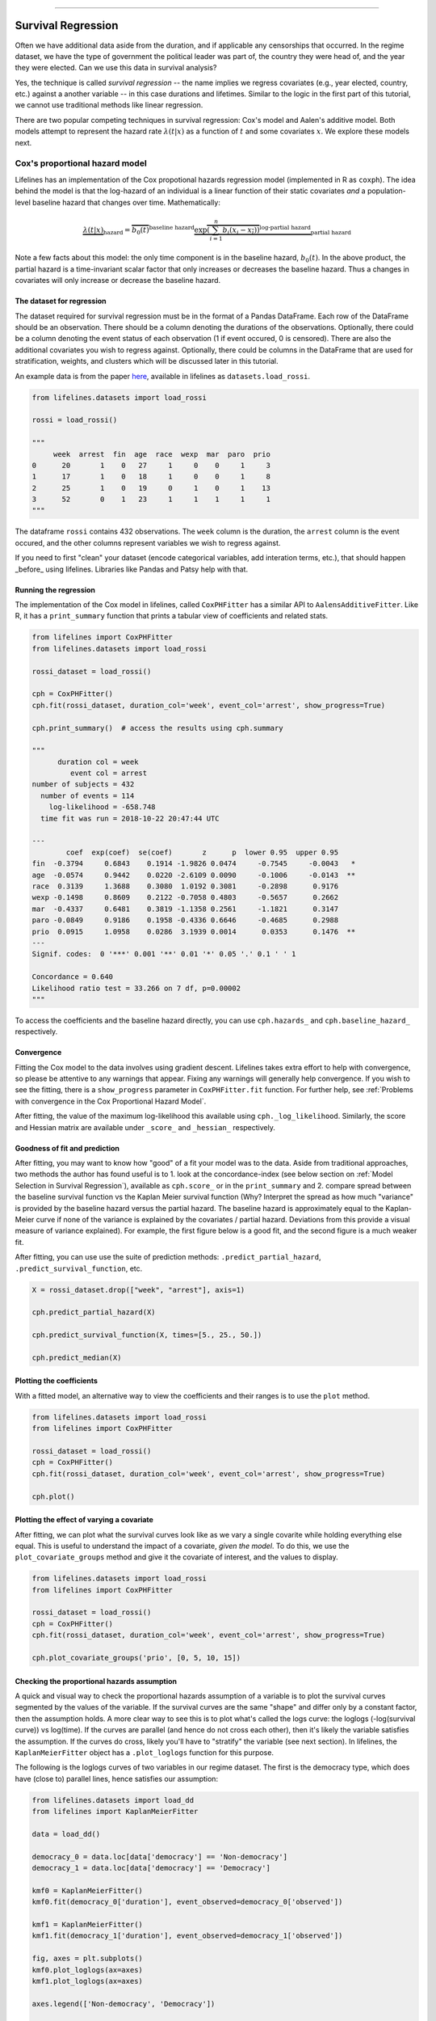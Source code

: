.. image:: http://i.imgur.com/EOowdSD.png

-------------------------------------

Survival Regression
=====================================

Often we have additional data aside from the duration, and if
applicable any censorships that occurred. In the regime dataset, we have
the type of government the political leader was part of, the country
they were head of, and the year they were elected. Can we use this data
in survival analysis?

Yes, the technique is called *survival regression* -- the name implies
we regress covariates (e.g., year elected, country, etc.) against a
another variable -- in this case durations and lifetimes. Similar to the
logic in the first part of this tutorial, we cannot use traditional
methods like linear regression.

There are two popular competing techniques in survival regression: Cox's
model and Aalen's additive model. Both models attempt to represent the
hazard rate :math:`\lambda(t | x)` as a function of :math:`t` and some covariates :math:`x`. We explore these models next. 


Cox's proportional hazard model
~~~~~~~~~~~~~~~~~~~~~~~~~~~~~~~~~~~~~~

Lifelines has an implementation of the Cox propotional hazards regression model (implemented in
R as ``coxph``). The idea behind the model is that the log-hazard of an individual is a linear function of their static covariates *and* a population-level baseline hazard that changes over time. Mathematically:

.. math::  \underbrace{\lambda(t | x)}_{\text{hazard}} = \overbrace{b_0(t)}^{\text{baseline hazard}} \underbrace{\exp \overbrace{\left(\sum_{i=1}^n b_i (x_i - \overline{x_i})\right)}^{\text{log-partial hazard}}}_ {\text{partial hazard}}

Note a few facts about this model: the only time component is in the baseline hazard, :math:`b_0(t)`. In the above product, the partial hazard is a time-invariant scalar factor that only increases or decreases the baseline hazard. Thus a changes in covariates will only increase or decrease the baseline hazard.

The dataset for regression
###########################
The dataset required for survival regression must be in the format of a Pandas DataFrame. Each row of the DataFrame should be an observation. There should be a column denoting the durations of the observations. Optionally, there could be a column denoting the event status of each observation (1 if event occured, 0 is censored). There are also the additional covariates you wish to regress against. Optionally, there could be columns in the DataFrame that are used for stratification, weights, and clusters which will be discussed later in this tutorial. 

An example data is from the paper `here <http://socserv.socsci.mcmaster.ca/jfox/Books/Companion/appendix/Appendix-Cox-Regression.pdf>`_, available in lifelines as ``datasets.load_rossi``.

.. code:: python

    from lifelines.datasets import load_rossi

    rossi = load_rossi()

    """
         week  arrest  fin  age  race  wexp  mar  paro  prio
    0      20       1    0   27     1     0    0     1     3
    1      17       1    0   18     1     0    0     1     8
    2      25       1    0   19     0     1    0     1    13
    3      52       0    1   23     1     1    1     1     1
    """

The dataframe ``rossi`` contains 432 observations. The ``week`` column is the duration, the ``arrest`` column is the event occured, and the other columns represent variables we wish to regress against. 


If you need to first "clean" your dataset (encode categorical variables, add interation terms, etc.), that should happen _before_ using lifelines. Libraries like Pandas and Patsy help with that. 


Running the regression
########################


The implementation of the Cox model in lifelines, called ``CoxPHFitter`` has a similar API to ``AalensAdditiveFitter``. Like R, it has a ``print_summary`` function that prints a tabular view of coefficients and related stats.


.. code:: python

    from lifelines import CoxPHFitter
    from lifelines.datasets import load_rossi

    rossi_dataset = load_rossi()
    
    cph = CoxPHFitter()
    cph.fit(rossi_dataset, duration_col='week', event_col='arrest', show_progress=True)

    cph.print_summary()  # access the results using cph.summary

    """
          duration col = week
             event col = arrest
    number of subjects = 432
      number of events = 114
        log-likelihood = -658.748
      time fit was run = 2018-10-22 20:47:44 UTC

    ---
            coef  exp(coef)  se(coef)       z      p  lower 0.95  upper 0.95
    fin  -0.3794     0.6843    0.1914 -1.9826 0.0474     -0.7545     -0.0043   *
    age  -0.0574     0.9442    0.0220 -2.6109 0.0090     -0.1006     -0.0143  **
    race  0.3139     1.3688    0.3080  1.0192 0.3081     -0.2898      0.9176
    wexp -0.1498     0.8609    0.2122 -0.7058 0.4803     -0.5657      0.2662
    mar  -0.4337     0.6481    0.3819 -1.1358 0.2561     -1.1821      0.3147
    paro -0.0849     0.9186    0.1958 -0.4336 0.6646     -0.4685      0.2988
    prio  0.0915     1.0958    0.0286  3.1939 0.0014      0.0353      0.1476  **
    ---
    Signif. codes:  0 '***' 0.001 '**' 0.01 '*' 0.05 '.' 0.1 ' ' 1

    Concordance = 0.640
    Likelihood ratio test = 33.266 on 7 df, p=0.00002
    """

To access the coefficients and the baseline hazard directly, you can use ``cph.hazards_`` and ``cph.baseline_hazard_`` respectively.


Convergence
###########################################

Fitting the Cox model to the data involves using gradient descent. Lifelines takes extra effort to help with convergence, so please be attentive to any warnings that appear. Fixing any warnings will generally help convergence. If you wish to see the fitting, there is a ``show_progress`` parameter in ``CoxPHFitter.fit`` function. For further help, see :ref:`Problems with convergence in the Cox Proportional Hazard Model`.

After fitting, the value of the maximum log-likelihood this available using ``cph._log_likelihood``. Similarly, the score and Hessian matrix are available under ``_score_`` and ``_hessian_`` respectively.


Goodness of fit and prediction
###########################################

After fitting, you may want to know how "good" of a fit your model was to the data. Aside from traditional approaches, two methods the author has found useful is to 1. look at the concordance-index (see below section on :ref:`Model Selection in Survival Regression`), available as ``cph.score_`` or in the ``print_summary`` and 2. compare spread between the baseline survival function vs the Kaplan Meier survival function (Why? Interpret the spread as how much "variance" is provided by the baseline hazard versus the partial hazard. The baseline hazard is approximately equal to the Kaplan-Meier curve if none of the variance is explained by the covariates / partial hazard. Deviations from this provide a visual measure of variance explained). For example, the first figure below is a good fit, and the second figure is a much weaker fit.

.. image:: images/goodfit.png

.. image:: images/badfit.png


After fitting, you can use use the suite of prediction methods: ``.predict_partial_hazard``, ``.predict_survival_function``, etc.

.. code:: python

    X = rossi_dataset.drop(["week", "arrest"], axis=1)
    
    cph.predict_partial_hazard(X)

    cph.predict_survival_function(X, times=[5., 25., 50.])

    cph.predict_median(X)



Plotting the coefficients
###########################################

With a fitted model, an alternative way to view the coefficients and their ranges is to use the ``plot`` method.

.. code:: python

    from lifelines.datasets import load_rossi
    from lifelines import CoxPHFitter

    rossi_dataset = load_rossi()
    cph = CoxPHFitter()
    cph.fit(rossi_dataset, duration_col='week', event_col='arrest', show_progress=True)

    cph.plot()

.. image:: images/coxph_plot.png


Plotting the effect of varying a covariate
#############################################

After fitting, we can plot what the survival curves look like as we vary a single covarite while
holding everything else equal. This is useful to understand the impact of a covariate, *given the model*. To do this, we use the ``plot_covariate_groups`` method and give it the covariate of interest, and the values to display.

.. code:: python

    from lifelines.datasets import load_rossi
    from lifelines import CoxPHFitter

    rossi_dataset = load_rossi()
    cph = CoxPHFitter()
    cph.fit(rossi_dataset, duration_col='week', event_col='arrest', show_progress=True)

    cph.plot_covariate_groups('prio', [0, 5, 10, 15])

.. image:: images/coxph_plot_covarite_groups.png


Checking the proportional hazards assumption
#############################################

A quick and visual way to check the proportional hazards assumption of a variable is to plot the survival curves segmented by the values of the variable. If the survival curves are the same "shape" and differ only by a constant factor, then the assumption holds. A more clear way to see this is to plot what's called the logs curve: the loglogs (-log(survival curve)) vs log(time). If the curves are parallel (and hence do not cross each other), then it's likely the variable satisfies the assumption. If the curves do cross, likely you'll have to "stratify" the variable (see next section). In lifelines, the ``KaplanMeierFitter`` object has a ``.plot_loglogs`` function for this purpose.

The following is the loglogs curves of two variables in our regime dataset. The first is the democracy type, which does have (close to) parallel lines, hence satisfies our assumption:

.. code:: python

    from lifelines.datasets import load_dd
    from lifelines import KaplanMeierFitter

    data = load_dd()

    democracy_0 = data.loc[data['democracy'] == 'Non-democracy']
    democracy_1 = data.loc[data['democracy'] == 'Democracy']

    kmf0 = KaplanMeierFitter()
    kmf0.fit(democracy_0['duration'], event_observed=democracy_0['observed'])

    kmf1 = KaplanMeierFitter()
    kmf1.fit(democracy_1['duration'], event_observed=democracy_1['observed'])

    fig, axes = plt.subplots()
    kmf0.plot_loglogs(ax=axes)
    kmf1.plot_loglogs(ax=axes)

    axes.legend(['Non-democracy', 'Democracy'])

    plt.show()

.. image:: images/lls_democracy.png


The second variable is the regime type, and this variable does not follow the proportional hazards assumption.

.. image:: images/lls_regime_type.png


Non-proportional hazards is a case of *model misspecification*. Two suggestions are to look for ways to *stratify* a column (see below), or to go ahead with the current model but use ``robust`` errors (in this case, the sandwhich error). In the latter case, you can specify this with with ``CoxPHFitter.fit(..., robust=True)``.


Stratification
################

Sometimes one or more covariates may not obey the proportional hazard assumption. In this case, we can allow the covariate(s) to still be including in the model without estimating its effect. This is called stratification. At a high level, think of it as splitting the dataset into *N* datasets, defined by the covariate(s). Each dataset has its own baseline hazard (the non-parametric part ofthe model), but they all share the regression parameters (the parametric part of the model). Since covariates are the same within each dataset, there is no regression parameter for the covariates stratified on, hence they will not show up in the output. However there will be *N* baseline hazards under ``baseline_cumulative_hazard_``.

To specify categorical variables to be used in stratification, we define them in the call to ``fit``:

.. code:: python

    from lifelines.datasets import load_rossi
    from lifelines import CoxPHFitter

    rossi_dataset = load_rossi()
    cph = CoxPHFitter()
    cph.fit(rossi_dataset, 'week', event_col='arrest', strata=['race'], show_progress=True)

    cph.print_summary()  # access the results using cph.summary

    """
          duration col = week
             event col = arrest
                strata = ['race']
    number of subjects = 432
      number of events = 114
        log-likelihood = -620.564
      time fit was run = 2018-10-23 02:45:52 UTC

    ---
            coef  exp(coef)  se(coef)       z      p  lower 0.95  upper 0.95
    fin  -0.3788     0.6847    0.1913 -1.9799 0.0477     -0.7537     -0.0038   *
    age  -0.0576     0.9440    0.0220 -2.6198 0.0088     -0.1008     -0.0145  **
    wexp -0.1428     0.8670    0.2128 -0.6708 0.5023     -0.5598      0.2743
    mar  -0.4388     0.6448    0.3821 -1.1484 0.2508     -1.1878      0.3101
    paro -0.0858     0.9178    0.1958 -0.4380 0.6614     -0.4695      0.2980
    prio  0.0922     1.0966    0.0287  3.2102 0.0013      0.0359      0.1485  **
    ---
    Signif. codes:  0 '***' 0.001 '**' 0.01 '*' 0.05 '.' 0.1 ' ' 1

    Concordance = 0.638
    Likelihood ratio test = 109.634 on 6 df, p=0.00000
    """

    cph.baseline_cumulative_hazard_.shape
    # (49, 2)

Weights & Robust Errors
########################

Observations can come with weights, as well. These weights may be integer values representing some commonly occuring observation, or they may be float values representing some sampling weights (ex: inverse probability weights). In the ``CoxPHFitter.fit`` method, an kwarg is present for specifying which column in the dataframe should be used as weights, ex: ``CoxPHFitter(df, 'T', 'E', weights_col='weights')``.

When using sampling weights, it's correct to also change the standard error calculations. That is done by turning on the ``robust`` flag in ``fit``. Interally, ``CoxPHFitter`` will use the sandwhich estimator to compute the errors. 


.. code:: python

    from lifelines import CoxPHFitter

    df = pd.DataFrame({
        'T': [5, 3, 9, 8, 7, 4, 4, 3, 2, 5, 6, 7],
        'E': [1, 1, 1, 1, 1, 1, 0, 0, 1, 1, 1, 0],
        'weights': [1.1, 0.5, 2.0, 1.6, 1.2, 4.3, 1.4, 4.5, 3.0, 3.2, 0.4, 6.2],
        'month': [10, 3, 9, 8, 7, 4, 4, 3, 2, 5, 6, 7],
        'age': [4, 3, 9, 8, 7, 4, 4, 3, 2, 5, 6, 7],
    })

    cph = CoxPHFitter()
    cph.fit(df, 'T', 'E', weights_col='weights', robust=True)
    cph.print_summary()

See more examples in _`Adding weights to observations in a Cox model`. 

Clusters & Correlations
##########################

Another property your dataset may have is groups of related subjects. This could be caused by:

 - a single individual having multiple occurrences, and hence showing up in the dataset more than once. 
 - subjects that share some common property, like members of the same family or being matched on prospensity scores. 

We call these grouped subjects "clusters", and assume they are designated by some column in the dataframe (example below). The point estimates of the model don't change, but the standard errors will increase (in fact, internally this uses the sandwich estimator). An intuitive argument for this is that 100 observations on 100 individuals provide more information than 100 observations on 10 individuals (or clusters). 


.. code:: python

    from lifelines import CoxPHFitter

    df = pd.DataFrame({
        'T': [5, 3, 9, 8, 7, 4, 4, 3, 2, 5, 6, 7],
        'E': [1, 1, 1, 1, 1, 1, 0, 0, 1, 1, 1, 0],
        'month': [10, 3, 9, 8, 7, 4, 4, 3, 2, 5, 6, 7],
        'age': [4, 3, 9, 8, 7, 4, 4, 3, 2, 5, 6, 7],
        'id': [1, 1, 1, 1, 2, 3, 3, 4, 4, 5, 6, 7]
    })

    cph = CoxPHFitter()
    cph.fit(df, 'T', 'E', cluster_col='id')
    cph.print_summary()


For more examples, see _`Correlations between subjects in a Cox model`.


Aalen's Additive model
~~~~~~~~~~~~~~~~~~~~~~~~~~~~~~~~~~~~~~

.. warning:: This implementation is still experimental.

The estimator to fit unknown coefficients in Aalen's additive model is
located in ``estimators`` under ``AalenAdditiveFitter``. For this
exercise, we will use the regime dataset and include the categorical
variables ``un_continent_name`` (eg: Asia, North America,...), the
``regime`` type (e.g., monarchy, civilian,...) and the year the regime
started in, ``start_year``.

Aalen's additive model typically does not estimate the individual
:math:`b_i(t)` but instead estimates :math:`\int_0^t b_i(s) \; ds`
(similar to the estimate of the hazard rate using ``NelsonAalenFitter``
above). This is important to keep in mind when analyzing the output.

.. code:: python

    from lifelines import AalenAdditiveFitter
    from lifelines.datasets import load_dd

    data = load_dd()
    data.head()


.. raw:: html

    <div style="max-height:1000px;max-width:1500px;overflow:auto;">
    <table border="1" class="dataframe">
      <thead>
        <tr style="text-align: right;">
          <th style="padding:8px;">ctryname</th>
          <th style="padding:8px;">cowcode2</th>
          <th style="padding:8px;">politycode</th>
          <th style="padding:8px;">un_region_name</th>
          <th style="padding:8px;">un_continent_name</th>
          <th style="padding:8px;">ehead</th>
          <th style="padding:8px;">leaderspellreg</th>
          <th style="padding:8px;">democracy</th>
          <th style="padding:8px;">regime</th>
          <th style="padding:8px;">start_year</th>
          <th style="padding:8px;">duration</th>
          <th style="padding:8px;">observed</th>
        </tr>
      </thead>
      <tbody>
        <tr>
          <td style="padding: 8px;"> Afghanistan</td>
          <td style="padding: 8px;"> 700</td>
          <td style="padding: 8px;"> 700</td>
          <td style="padding: 8px;"> Southern Asia</td>
          <td style="padding: 8px;"> Asia</td>
          <td style="padding: 8px;">   Mohammad Zahir Shah</td>
          <td style="padding: 8px;"> Mohammad Zahir Shah.Afghanistan.1946.1952.Mona...</td>
          <td style="padding: 8px;"> Non-democracy</td>
          <td style="padding: 8px;">      Monarchy</td>
          <td style="padding: 8px;"> 1946</td>
          <td style="padding: 8px;">  7</td>
          <td style="padding: 8px;"> 1</td>
        </tr>
        <tr>
          <td style="padding: 8px;"> Afghanistan</td>
          <td style="padding: 8px;"> 700</td>
          <td style="padding: 8px;"> 700</td>
          <td style="padding: 8px;"> Southern Asia</td>
          <td style="padding: 8px;"> Asia</td>
          <td style="padding: 8px;"> Sardar Mohammad Daoud</td>
          <td style="padding: 8px;"> Sardar Mohammad Daoud.Afghanistan.1953.1962.Ci...</td>
          <td style="padding: 8px;"> Non-democracy</td>
          <td style="padding: 8px;"> Civilian Dict</td>
          <td style="padding: 8px;"> 1953</td>
          <td style="padding: 8px;"> 10</td>
          <td style="padding: 8px;"> 1</td>
        </tr>
        <tr>
          <td style="padding: 8px;"> Afghanistan</td>
          <td style="padding: 8px;"> 700</td>
          <td style="padding: 8px;"> 700</td>
          <td style="padding: 8px;"> Southern Asia</td>
          <td style="padding: 8px;"> Asia</td>
          <td style="padding: 8px;">   Mohammad Zahir Shah</td>
          <td style="padding: 8px;"> Mohammad Zahir Shah.Afghanistan.1963.1972.Mona...</td>
          <td style="padding: 8px;"> Non-democracy</td>
          <td style="padding: 8px;">      Monarchy</td>
          <td style="padding: 8px;"> 1963</td>
          <td style="padding: 8px;"> 10</td>
          <td style="padding: 8px;"> 1</td>
        </tr>
        <tr>
          <td style="padding: 8px;"> Afghanistan</td>
          <td style="padding: 8px;"> 700</td>
          <td style="padding: 8px;"> 700</td>
          <td style="padding: 8px;"> Southern Asia</td>
          <td style="padding: 8px;"> Asia</td>
          <td style="padding: 8px;"> Sardar Mohammad Daoud</td>
          <td style="padding: 8px;"> Sardar Mohammad Daoud.Afghanistan.1973.1977.Ci...</td>
          <td style="padding: 8px;"> Non-democracy</td>
          <td style="padding: 8px;"> Civilian Dict</td>
          <td style="padding: 8px;"> 1973</td>
          <td style="padding: 8px;">  5</td>
          <td style="padding: 8px;"> 0</td>
        </tr>
        <tr>
          <td style="padding: 8px;"> Afghanistan</td>
          <td style="padding: 8px;"> 700</td>
          <td style="padding: 8px;"> 700</td>
          <td style="padding: 8px;"> Southern Asia</td>
          <td style="padding: 8px;"> Asia</td>
          <td style="padding: 8px;">   Nur Mohammad Taraki</td>
          <td style="padding: 8px;"> Nur Mohammad Taraki.Afghanistan.1978.1978.Civi...</td>
          <td style="padding: 8px;"> Non-democracy</td>
          <td style="padding: 8px;"> Civilian Dict</td>
          <td style="padding: 8px;"> 1978</td>
          <td style="padding: 8px;">  1</td>
          <td style="padding: 8px;"> 0</td>
        </tr>
      </tbody>
    </table>
    <p>5 rows × 12 columns</p>
    </div>


I'm using the lovely library `patsy <https://github.com/pydata/patsy>`__ here to create a
covariance matrix from my original dataframe.

.. code:: python

    import patsy
    X = patsy.dmatrix('un_continent_name + regime + start_year', data, return_type='dataframe')
    X = X.rename(columns={'Intercept': 'baseline'})

.. code:: python

    X.columns.tolist()



.. parsed-literal::

  ['baseline',
   'un_continent_name[T.Americas]',
   'un_continent_name[T.Asia]',
   'un_continent_name[T.Europe]',
   'un_continent_name[T.Oceania]',
   'regime[T.Military Dict]',
   'regime[T.Mixed Dem]',
   'regime[T.Monarchy]',
   'regime[T.Parliamentary Dem]',
   'regime[T.Presidential Dem]',
   'start_year']


We have also included the ``coef_penalizer`` option. During the estimation, a
linear regression is computed at each step. Often the regression can be
unstable (due to high
`co-linearity <http://camdp.com/blogs/machine-learning-counter-examples-pt1>`__
or small sample sizes) -- adding a penalizer term controls the stability. I recommend always starting with a small penalizer term -- if the estimates still appear to be too unstable, try increasing it.

.. code:: python

    aaf = AalenAdditiveFitter(coef_penalizer=1.0)

An instance of ``AalenAdditiveFitter``
includes a ``fit`` method that performs the inference on the coefficients. This method accepts a pandas DataFrame: each row is an individual and columns are the covariates and
two individual columns: a *duration* column and a boolean *event occurred* column (where event occurred refers to the event of interest - expulsion from government in this case)


.. code:: python

    X['T'] = data['duration']
    X['E'] = data['observed']


.. code:: python

    aaf.fit(X, 'T', event_col='E')


After fitting, the instance exposes a ``cumulative_hazards_`` DataFrame
containing the estimates of :math:`\int_0^t b_i(s) \; ds`:

.. code:: python

    aaf.cumulative_hazards_.head()


.. raw:: html

    <div style="max-height:1000px;max-width:1500px;overflow:auto;">
    <table border="1" class="dataframe">
      <thead>
        <tr style="text-align: right;">
          <th style="padding:8px;">un_continent_name[Africa]</th>
          <th style="padding:8px;">un_continent_name[Americas]</th>
          <th style="padding:8px;">un_continent_name[Asia]</th>
          <th style="padding:8px;">un_continent_name[Europe]</th>
          <th style="padding:8px;">un_continent_name[Oceania]</th>
          <th style="padding:8px;">regime[T.Military Dict]</th>
          <th style="padding:8px;">regime[T.Mixed Dem]</th>
          <th style="padding:8px;">regime[T.Monarchy]</th>
          <th style="padding:8px;">regime[T.Parliamentary Dem]</th>
          <th style="padding:8px;">regime[T.Presidential Dem]</th>
          <th style="padding:8px;">start_year</th>
          <th style="padding:8px;">baseline</th>
        </tr>
      </thead>
      <tbody>
        <tr>
          <td style="padding: 8px;">-0.051595</td>
          <td style="padding: 8px;">-0.082406</td>
          <td style="padding: 8px;"> 0.010666</td>
          <td style="padding: 8px;"> 0.154493</td>
          <td style="padding: 8px;">-0.060438</td>
          <td style="padding: 8px;"> 0.075333</td>
          <td style="padding: 8px;"> 0.086274</td>
          <td style="padding: 8px;">-0.133938</td>
          <td style="padding: 8px;"> 0.048077</td>
          <td style="padding: 8px;"> 0.127171</td>
          <td style="padding: 8px;"> 0.000116</td>
          <td style="padding: 8px;">-0.029280</td>
        </tr>
        <tr>
          <td style="padding: 8px;">-0.014713</td>
          <td style="padding: 8px;">-0.039471</td>
          <td style="padding: 8px;"> 0.095668</td>
          <td style="padding: 8px;"> 0.194251</td>
          <td style="padding: 8px;">-0.092696</td>
          <td style="padding: 8px;"> 0.115033</td>
          <td style="padding: 8px;"> 0.358702</td>
          <td style="padding: 8px;">-0.226233</td>
          <td style="padding: 8px;"> 0.168783</td>
          <td style="padding: 8px;"> 0.121862</td>
          <td style="padding: 8px;"> 0.000053</td>
          <td style="padding: 8px;"> 0.143039</td>
        </tr>
        <tr>
          <td style="padding: 8px;"> 0.007389</td>
          <td style="padding: 8px;">-0.064758</td>
          <td style="padding: 8px;"> 0.115121</td>
          <td style="padding: 8px;"> 0.170549</td>
          <td style="padding: 8px;"> 0.069371</td>
          <td style="padding: 8px;"> 0.161490</td>
          <td style="padding: 8px;"> 0.677347</td>
          <td style="padding: 8px;">-0.271183</td>
          <td style="padding: 8px;"> 0.328483</td>
          <td style="padding: 8px;"> 0.146234</td>
          <td style="padding: 8px;"> 0.000004</td>
          <td style="padding: 8px;"> 0.297672</td>
        </tr>
        <tr>
          <td style="padding: 8px;">-0.058418</td>
          <td style="padding: 8px;"> 0.011399</td>
          <td style="padding: 8px;"> 0.091784</td>
          <td style="padding: 8px;"> 0.205824</td>
          <td style="padding: 8px;"> 0.125722</td>
          <td style="padding: 8px;"> 0.220028</td>
          <td style="padding: 8px;"> 0.932674</td>
          <td style="padding: 8px;">-0.294900</td>
          <td style="padding: 8px;"> 0.365604</td>
          <td style="padding: 8px;"> 0.422617</td>
          <td style="padding: 8px;"> 0.000002</td>
          <td style="padding: 8px;"> 0.376311</td>
        </tr>
        <tr>
          <td style="padding: 8px;">-0.099282</td>
          <td style="padding: 8px;"> 0.106641</td>
          <td style="padding: 8px;"> 0.112083</td>
          <td style="padding: 8px;"> 0.150708</td>
          <td style="padding: 8px;"> 0.091900</td>
          <td style="padding: 8px;"> 0.241575</td>
          <td style="padding: 8px;"> 1.123860</td>
          <td style="padding: 8px;">-0.391103</td>
          <td style="padding: 8px;"> 0.536185</td>
          <td style="padding: 8px;"> 0.743913</td>
          <td style="padding: 8px;"> 0.000057</td>
          <td style="padding: 8px;"> 0.362049</td>
        </tr>
      </tbody>
    </table>
    <p>5 rows × 12 columns</p>
    </div>



``AalenAdditiveFitter`` also has built in plotting:

.. code:: python

  aaf.plot(columns=['regime[T.Presidential Dem]', 'baseline', 'un_continent_name[T.Europe]'], iloc=slice(1,15))


.. image:: images/survival_regression_aaf.png


Regression is most interesting if we use it on data we have not yet
seen, i.e., prediction! We can use what we have learned to predict
individual hazard rates, survival functions, and median survival time.
The dataset we are using is available up until 2008, so let's use this data to
predict the duration of former Canadian
Prime Minister Stephen Harper.

.. code:: python

    ix = (data['ctryname'] == 'Canada') & (data['start_year'] == 2006)
    harper = X.loc[ix]
    print("Harper's unique data point:")
    print(harper)

.. parsed-literal::

    Harper's unique data point



.. parsed-literal::

    array([[    0.,     0.,     1.,     0.,     0.,     0.,     0.,     1.,
                0.,     0.,  2003.]])



.. code:: python

    ax = plt.subplot(2,1,1)
    aaf.predict_cumulative_hazard(harper).plot(ax=ax)

    ax = plt.subplot(2,1,2)
    aaf.predict_survival_function(harper).plot(ax=ax);


.. image:: images/survival_regression_harper.png

.. warning:: Because of the nature of the model, estimated survival functions of individuals can increase. This is an expected artifact of Aalen's additive model.



Cox's Time Varying Proportional Hazard model
~~~~~~~~~~~~~~~~~~~~~~~~~~~~~~~~~~~~~~~~~~~~~

.. warning:: This implementation is still experimental.

Often an individual will have a covariate change over time. An example of this is hospital patients who enter the study and, at some future time, may recieve a heart transplant. We would like to know the effect of the transplant, but we cannot condition on whether they recieved the transplant naively. Consider that if patients needed to wait at least 1 year before getting a transplant, then everyone who dies before that year is considered as a non-transplant patient, and hence this would overestimate the hazard of not recieving a transplant.

We can incorporate changes over time into our survival analysis by using a modification of the Cox model above. The general mathematical description is:

.. math::  \lambda(t | x) = \overbrace{b_0(t)}^{\text{baseline}}\underbrace{\exp \overbrace{\left(\sum_{i=1}^n \beta_i (x_i(t) - \overline{x_i}) \right)}^{\text{log-partial hazard}}}_ {\text{partial hazard}}

Note the time-varying :math:`x_i(t)` to denote that covariates can change over time. This model is implemented in lifelines as ``CoxTimeVaryingFitter``. The dataset schema required is different than previous models, so we will spend some time describing this.

Dataset creation for time-varying regression
#############################################

Lifelines requires that the dataset be in what is called the *long* format. This looks like one row per state change, including an ID, the left (exclusive) time point, and right (inclusive) time point. For example, the following dataset tracks three unique subjects.

.. raw:: html

    <div style="max-height:1000px;max-width:1500px;overflow:auto;">
      <table border="1" class="dataframe">
        <thead>
          <tr style="text-align: right;">
            <th style="padding:8px;">id</th>
            <th style="padding:8px;">start</th>
            <th style="padding:8px;">stop</th>
            <th style="padding:8px;">group</th>
            <th style="padding:8px;">z</th>
            <th style="padding:8px;">event</th>
          </tr>
        </thead>
        <tbody>
          <tr>
            <td style="padding: 8px;">1</td>
            <td style="padding: 8px;">0</td>
            <td style="padding: 8px;">8</td>
            <td style="padding: 8px;">1</td>
            <td style="padding: 8px;">0</td>
            <td style="padding: 8px;">False</td>
          </tr>
          <tr>
            <td style="padding: 8px;">2</td>
            <td style="padding: 8px;">0</td>
            <td style="padding: 8px;">5</td>
            <td style="padding: 8px;">0</td>
            <td style="padding: 8px;">0</td>
            <td style="padding: 8px;">False</td>
          </tr>
          <tr>
            <td style="padding: 8px;">2</td>
            <td style="padding: 8px;">5</td>
            <td style="padding: 8px;">8</td>
            <td style="padding: 8px;">0</td>
            <td style="padding: 8px;">1</td>
            <td style="padding: 8px;">True</td>
          </tr>
          <tr>
            <td style="padding: 8px;">3</td>
            <td style="padding: 8px;">0</td>
            <td style="padding: 8px;">3</td>
            <td style="padding: 8px;">1</td>
            <td style="padding: 8px;">0</td>
            <td style="padding: 8px;">False</td>
          </tr>
          <tr>
            <td style="padding: 8px;">3</td>
            <td style="padding: 8px;">3</td>
            <td style="padding: 8px;">12</td>
            <td style="padding: 8px;">1</td>
            <td style="padding: 8px;">1</td>
            <td style="padding: 8px;">True</td>
          </tr>
        </tbody>
      </table>
      <p>5 rows × 6 columns</p>
    </div>

In the above dataset, ``start`` and ``stop`` denote the boundaries, ``id`` is the unique identifier per subject, and ``event`` denotes if the subject died at the end of that period. For example, subject ID 2 had variable ``z=0`` up to and including the end of time period 5 (we can think that measurements happen at end of the time period), after which it was set to 1. Since ``event`` is 1 in that row, we conclude that the subject died at time 8,

This desired dataset can be built up from smaller datasets. To do this we can use some helper functions provided in lifelines. Typically, data will be in a format that looks like it comes out of a relational database. You may have a "base" table with ids, durations alive, and a censorsed flag, and possibly static covariates. Ex:

.. raw:: html

    <div style="max-height:1000px;max-width:1500px;overflow:auto;">
      <table border="1" class="dataframe">
        <thead>
          <tr style="text-align: right;">
            <th style="padding:8px;">id</th>
            <th style="padding:8px;">duration</th>
            <th style="padding:8px;">event</th>
            <th style="padding:8px;">var1</th>
          </tr>
        </thead>
        <tbody>
          <tr>
            <td style="padding: 8px;">1</td>
            <td style="padding: 8px;">10</td>
            <td style="padding: 8px;">True</td>
            <td style="padding: 8px;">0.1</td>
          </tr>
          <tr>
            <td style="padding: 8px;">2</td>
            <td style="padding: 8px;">12</td>
            <td style="padding: 8px;">False</td>
            <td style="padding: 8px;">0.5</td>
          </tr>
        </tbody>
      </table>
      <p>2 rows × 4 columns</p>
    </div>

We will perform a light transform to this dataset to modify it into the "long" format.

.. code:: python

      from lifelines.utils import to_long_format

      base_df = to_long_format(base_df, duration_col="duration")

The new dataset looks like:


.. raw:: html

    <div style="max-height:1000px;max-width:1500px;overflow:auto;">
      <table border="1" class="dataframe">
        <thead>
          <tr style="text-align: right;">
            <th style="padding:8px;">id</th>
            <th style="padding:8px;">start</th>
            <th style="padding:8px;">stop</th>
            <th style="padding:8px;">var1</th>
            <th style="padding:8px;">event</th>
          </tr>
        </thead>
        <tbody>
          <tr>
            <td style="padding: 8px;">1</td>
            <td style="padding: 8px;">0</td>
            <td style="padding: 8px;">10</td>
            <td style="padding: 8px;">0.1</td>
            <td style="padding: 8px;">True</td>
          </tr>
          <tr>
            <td style="padding: 8px;">2</td>
            <td style="padding: 8px;">0</td>
            <td style="padding: 8px;">12</td>
            <td style="padding: 8px;">0.5</td>
            <td style="padding: 8px;">False</td>
          </tr>
        </tbody>
      </table>
      <p>2 rows × 5 columns</p>
    </div>



You'll also have secondary dataset that references future measurements. This could come in two "types". The first is when you have a variable that changes over time (ex: administering varying medication over time, or taking a tempature over time). The second types is an event-based dataset: an event happens at some time in the future (ex: an organ transplant occurs, or an intervention). We will address this second type later. The first type of dataset may look something like:

Example:

.. raw:: html

    <div style="max-height:1000px;max-width:1500px;overflow:auto;">
      <table border="1" class="dataframe">
        <thead>
          <tr style="text-align: right;">
            <th style="padding:8px;">id</th>
            <th style="padding:8px;">time</th>
            <th style="padding:8px;">var2</th>
          </tr>
        </thead>
        <tbody>
          <tr>
            <td style="padding: 8px;">1</td>
            <td style="padding: 8px;">0</td>
            <td style="padding: 8px;">1.4</td>
          </tr>
          <tr>
            <td style="padding: 8px;">1</td>
            <td style="padding: 8px;">4</td>
            <td style="padding: 8px;">1.2</td>
          </tr>
          <tr>
            <td style="padding: 8px;">1</td>
            <td style="padding: 8px;">8</td>
            <td style="padding: 8px;">1.5</td>
          </tr>
          <tr>
            <td style="padding: 8px;">2</td>
            <td style="padding: 8px;">0</td>
            <td style="padding: 8px;">1.6</td>
          </tr>
        </tbody>
      </table>
      <p>4 rows × 3 columns</p>
    </div>

where ``time`` is the duration from the entry event. Here we see subject 1 had a change in their ``var2`` covariate at the end of time 4 and at the end of time 8. We can use ``add_covariate_to_timeline`` to fold the covariate dataset into the original dataset.


.. code:: python

      from lifelines.utils import add_covariate_to_timeline

      df = add_covariate_to_timeline(base_df, cv, duration_col="time", id_col="id", event_col="event")


.. raw:: html

    <div style="max-height:1000px;max-width:1500px;overflow:auto;">
      <table border="1" class="dataframe">
        <thead>
          <tr style="text-align: right;">
            <th style="padding: 8px;">id</th>
            <th style="padding: 8px;">start</th>
            <th style="padding: 8px;">stop</th>
            <th style="padding: 8px;">var1</th>
            <th style="padding: 8px;">var2</th>
            <th style="padding: 8px;">event</th>
          </tr>
        </thead>
        <tbody>
          <tr>
            <td style="padding: 8px;">1</td>
            <td style="padding: 8px;">0</td>
            <td style="padding: 8px;">4</td>
            <td style="padding: 8px;">0.1</td>
            <td style="padding: 8px;">1.4</td>
            <td style="padding: 8px;">False</td>
          </tr>
          <tr>
            <td style="padding: 8px;">1</td>
            <td style="padding: 8px;">4</td>
            <td style="padding: 8px;">8</td>
            <td style="padding: 8px;">0.1</td>
            <td style="padding: 8px;">1.2</td>
            <td style="padding: 8px;">False</td>
          </tr>
          <tr>
            <td style="padding: 8px;">1</td>
            <td style="padding: 8px;">8</td>
            <td style="padding: 8px;">10</td>
            <td style="padding: 8px;">0.1</td>
            <td style="padding: 8px;">1.5</td>
            <td style="padding: 8px;">True</td>
          </tr>
          <tr>
            <td style="padding: 8px;">2</td>
            <td style="padding: 8px;">0</td>
            <td style="padding: 8px;">12</td>
            <td style="padding: 8px;">0.5</td>
            <td style="padding: 8px;">1.6</td>
            <td style="padding: 8px;">False</td>
          </tr>
        </tbody>
      </table>
      <p>4 rows × 6 columns</p>
    </div>

From the above output, we can see that subject 1 changed state twice over the observation period, finally expiring at the end of time 10. Subject 2 was a censored case, and we lost track of them after time 12.

You may have multiple covariates you wish to add, so the above could be streamlined like so:

.. code:: python

      from lifelines.utils import add_covariate_to_timeline

      df = base_df.pipe(add_covariate_to_timeline, cv1, duration_col="time", id_col="id", event_col="event")\
                  .pipe(add_covariate_to_timeline, cv2, duration_col="time", id_col="id", event_col="event")\
                  .pipe(add_covariate_to_timeline, cv3, duration_col="time", id_col="id", event_col="event")


If your dataset is of the second type, that is, event-based, your dataset may look something like the following, where values in the matrix denote times since the subject's birth, and ``None`` or  ``NaN`` represent the event not happening (subjects can be excluded if the event never occurred as well) :

.. code-block:: python

    print(event_df)


        id    E1
    0   1     1.0
    1   2     NaN
    2   3     3.0
    ...

Initially, this can't be added to our baseline dataframe. However, using ``utils.covariates_from_event_matrix`` we can convert a dataframe like this into one that can be easily added.


.. code-block:: python

    from lifelines.utils import covariates_from_event_matrix

    cv = covariates_from_event_matrix(event_df, id_col="id")
    print(cv)


    event  id  duration  E1
    0       1       1.0   1
    1       3       3.0   1
    ...


    base_df = add_covariate_to_timeline(base_df, cv, duration_col="time", id_col="id", event_col="E")

For an example of pulling datasets like this from a SQL-store, and other helper functions, see :ref:`Example SQL queries and transformations to get time varying data`.

Cumulative sums
#############################################

One additional flag on ``add_covariate_to_timeline`` that is of interest is the ``cumulative_sum`` flag. By default it is False, but turning it to True will perform a cumulative sum on the covariate before joining. This is useful if the covariates describe an incremental change, instead of a state update. For example, we may have measurements of drugs administered to a patient, and we want the covariate to reflect how much we have administered since the start. Event columns do make sense to cumulative sum as well. In contrast, a covariate to measure the temperature of the patient is a state update, and should not be summed.  See :ref:`Example cumulative total using and time-varying covariates` to see an example of this.

Delaying time-varying covariates
#############################################

``add_covariate_to_timeline`` also has an option for delaying, or shifting, a covariate so it changes later than originally observed. One may ask, why should one delay a time-varying covariate? Here's an example. Consider investigating the impact of smoking on mortality and available to us are time-varying observations of how many cigarettes are consumed each month. Unbeknownst to us, when a subject reaches critical illness levels, they are admitted to the hospital and their cigarette consumption drops to zero. Some expire while in hospital. If we used this dataset naively, we would see that not smoking leads to sudden death, and conversely, smoking helps your health! This is a case of reverse causation: the upcoming death event actually influences the covariates.

To handle this, you can delay the observations by time periods:

.. code-block:: python

    from lifelines.utils import covariates_from_event_matrix


    base_df = add_covariate_to_timeline(base_df, cv, duration_col="time", id_col="id", event_col="E", delay=14)



Fitting the model
################################################

Once your dataset is in the correct orientation, we can use ``CoxTimeVaryingFitter`` to fit the model to your data. The method is similar to ``CoxPHFitter``, expect we need to tell the ``fit`` about the additional time columns.

Fitting the Cox model to the data involves using gradient descent. Lifelines takes extra effort to help with convergence, so please be attentive to any warnings that appear. Fixing any warnings will generally help convergence. For further help, see :ref:`Problems with convergence in the Cox Proportional Hazard Model`.


.. code:: python

    from lifelines import CoxTimeVaryingFitter

    ctv = CoxTimeVaryingFitter()
    ctv.fit(df, id_col="id", event_col="event", start_col="start", stop_col="stop", show_progress=True)
    ctv.print_summary()
    ctv.plot()


Short note on prediction
################################################

Unlike the other regression models, prediction in a time-varying setting is not trivial. To predict, we would need to know the covariates values beyond the observed times, but if we knew that, we would also know if the subject was still alive or not! However, it is still possible to compute the hazard values of subjects at known observations, the baseline cumulative hazard rate, and baseline survival function. So while ``CoxTimeVaryingFitter`` exposes prediction methods, there are logicial limitations to what these predictions mean.



Model Selection in Survival Regression
~~~~~~~~~~~~~~~~~~~~~~~~~~~~~~~~~~~~~~

If censorship is present, it's not appropriate to use a loss function like mean-squared-error or
mean-absolute-loss. Instead, one measure is the concordance-index, also known as the c-index. This measure
evaluates the accuracy of the ordering of predicted time. It is infact a generalization
of AUC, another common loss function, and is interpreted similarly:

* 0.5 is the expected result from random predictions,
* 1.0 is perfect concordance and,
* 0.0 is perfect anti-concordance (multiply predictions with -1 to get 1.0)

A fitted model's concordance-index is present in the `print_summary()`, but also available under the `score_` property. Generally, the measure is implemented in lifelines under `lifelines.utils.concordance_index` and accepts the actual times (along with any censorships) and the predicted times.

.. code:: python

    from lifelines import CoxPHFitter
    from lifelines.datasets import load_rossi

    rossi = load_rossi()

    cph = CoxPHFitter()
    cph.fit(rossi, duration_col="week", event_col="arrest")

    # method one
    cph.print_summary()

    # method two
    print(cph.score_)

    # method three
    from lifelines.utils import concordance_index
    print(concordance_index(rossi['week'], -cph.predict_partial_hazard(rossi).values, rossi['arrest']))


However, there are other, arguably better, methods to measure the fit of a model. Included in `print_summary` is the log-likelihood, which can be used in an `AIC calculation <https://en.wikipedia.org/wiki/Akaike_information_criterion>`, and the `log-likelihood ratio statistic <https://en.wikipedia.org/wiki/Likelihood-ratio_test>`. Generally, I personally loved this article by Frank Harrell, `"Statistically Efficient Ways to Quantify Added Predictive Value of New Measurements" <http://www.fharrell.com/post/addvalue/>`.


Cross Validation
######################################

Lifelines has an implementation of k-fold cross validation under `lifelines.utils.k_fold_cross_validation`. This function accepts an instance of a regression fitter (either ``CoxPHFitter`` of ``AalenAdditiveFitter``), a dataset, plus `k` (the number of folds to perform, default 5). On each fold, it splits the data
into a training set and a testing set fits itself on the training set and evaluates itself on the testing set (using the concordance measure).

.. code:: python

        from lifelines import CoxPHFitter
        from lifelines.datasets import load_regression_dataset
        from lifelines.utils import k_fold_cross_validation

        regression_dataset = load_regression_dataset()
        cph = CoxPHFitter()
        scores = k_fold_cross_validation(cph, regression_dataset, 'T', event_col='E', k=3)
        print(scores)
        print(np.mean(scores))
        print(np.std(scores))

        #[ 0.5896  0.5358  0.5028]
        # 0.542
        # 0.035
